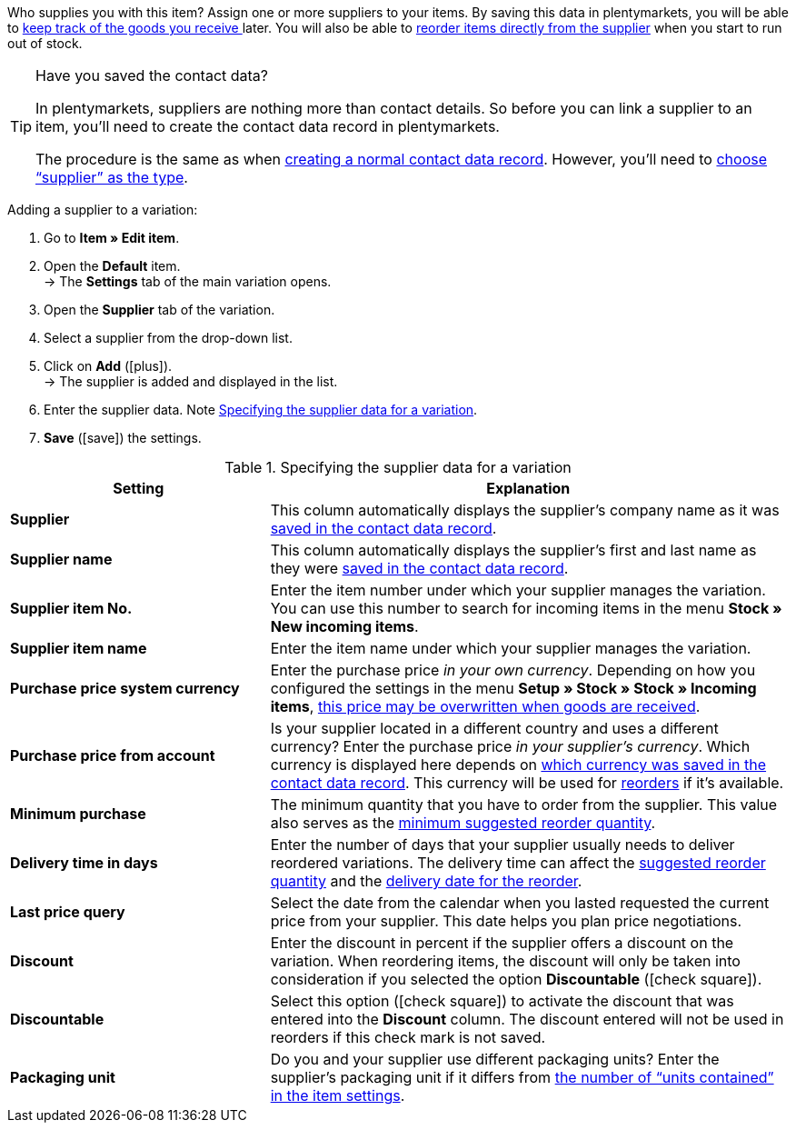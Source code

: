 Who supplies you with this item? Assign one or more suppliers to your items. By saving this data in plentymarkets, you will be able to <<stock-management/new-incoming-items#450, keep track of the goods you receive >>later. You will also be able to <<stock-management/managing-reorders/working-with-reorders#, reorder items directly from the supplier>> when you start to run out of stock.

[TIP]
.Have you saved the contact data?
====
In plentymarkets, suppliers are nothing more than contact details. So before you can link a supplier to an item, you’ll need to create the contact data record in plentymarkets.

The procedure is the same as when <<crm/managing-contacts#, creating a normal contact data record>>. However, you’ll need to <<crm/managing-contacts#20, choose “supplier” as the type>>.
====

[.instruction]
Adding a supplier to a variation:

. Go to *Item » Edit item*.
. Open the *Default* item. +
→ The *Settings* tab of the main variation opens.
. Open the *Supplier* tab of the variation.
. Select a supplier from the drop-down list.
. Click on *Add* (icon:plus[role="green"]). +
→ The supplier is added and displayed in the list.
. Enter the supplier data. Note <<table-main-variation-supplier>>.
. *Save* (icon:save[set=plenty, role="green"]) the settings.

[[table-main-variation-supplier]]
.Specifying the supplier data for a variation
[cols="1,2"]
|====
|Setting |Explanation

| *Supplier*
|This column automatically displays the supplier’s company name as it was <<crm/managing-contacts#100, saved in the contact data record>>.

| *Supplier name*
|This column automatically displays the supplier’s first and last name as they were <<crm/managing-contacts#100, saved in the contact data record>>.

| *Supplier item No.*
|Enter the item number under which your supplier manages the variation. You can use this number to search for incoming items in the menu *Stock » New incoming items*.

| *Supplier item name*
|Enter the item name under which your supplier manages the variation.

| *Purchase price system currency*
|Enter the purchase price _in your own currency_. Depending on how you configured the settings in the menu *Setup » Stock » Stock » Incoming items*, <<stock-management/new-incoming-items#300, this price may be overwritten when goods are received>>.

| *Purchase price from account*
|Is your supplier located in a different country and uses a different currency? Enter the purchase price _in your supplier’s currency_. Which currency is displayed here depends on <<crm/managing-contacts#100, which currency was saved in the contact data record>>. This currency will be used for <<stock-management/managing-reorders/working-with-reorders#, reorders>> if it’s available.

| *Minimum purchase*
|The minimum quantity that you have to order from the supplier. This value also serves as the <<stock-management/managing-reorders/working-with-reorders#170, minimum suggested reorder quantity>>.

| *Delivery time in days*
|Enter the number of days that your supplier usually needs to deliver reordered variations. The delivery time can affect the <<stock-management/managing-reorders/working-with-reorders#110, suggested reorder quantity>> and the <<stock-management/managing-reorders/working-with-reorders#600, delivery date for the reorder>>.

| *Last price query*
|Select the date from the calendar when you lasted requested the current price from your supplier. This date helps you plan price negotiations.

| *Discount*
|Enter the discount in percent if the supplier offers a discount on the variation. When reordering items, the discount will only be taken into consideration if you selected the option *Discountable* (icon:check-square[role="blue"]).

| *Discountable*
|Select this option (icon:check-square[role="blue"]) to activate the discount that was entered into the *Discount* column. The discount entered will not be used in reorders if this check mark is not saved.

| *Packaging unit*
|Do you and your supplier use different packaging units? Enter the supplier’s packaging unit if it differs from <<item/managing-items#270, the number of “units contained” in the item settings>>.
|====
